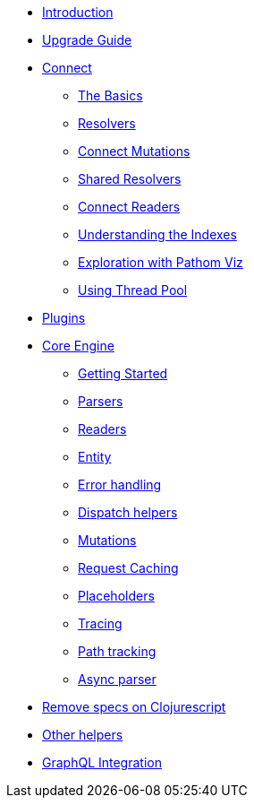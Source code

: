 * xref:introduction.adoc[Introduction]
* xref:upgrade-guide.adoc[Upgrade Guide]
* xref:connect.adoc[Connect]
** xref:connect/basics.adoc[The Basics]
** xref:connect/resolvers.adoc[Resolvers]
** xref:connect/connect-mutations.adoc[Connect Mutations]
** xref:connect/shared-resolvers.adoc[Shared Resolvers]
** xref:connect/readers.adoc[Connect Readers]
** xref:connect/indexes.adoc[Understanding the Indexes]
** xref:connect/exploration.adoc[Exploration with Pathom Viz]
** xref:connect/thread-pool.adoc[Using Thread Pool]
* xref:plugins.adoc[Plugins]
* xref:core.adoc[Core Engine]
** xref:core/getting-started.adoc[Getting Started]
** xref:core/parsers.adoc[Parsers]
** xref:core/readers.adoc[Readers]
** xref:core/entities.adoc[Entity]
** xref:core/error-handling.adoc[Error handling]
** xref:core/dispatch-helpers.adoc[Dispatch helpers]
** xref:core/mutations.adoc[Mutations]
** xref:core/request-cache.adoc[Request Caching]
** xref:core/placeholders.adoc[Placeholders]
** xref:core/trace.adoc[Tracing]
** xref:core/path-track.adoc[Path tracking]
** xref:core/async.adoc[Async parser]
* xref:cljs-specs.adoc[Remove specs on Clojurescript]
* xref:other-helpers.adoc[Other helpers]
* xref:graphql.adoc[GraphQL Integration]

